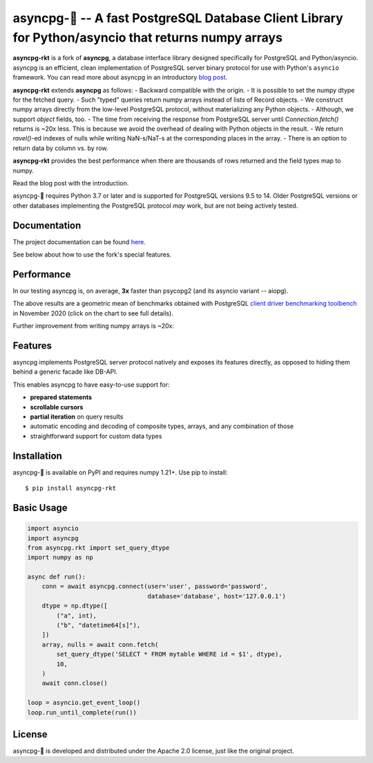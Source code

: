 asyncpg-🚀 -- A fast PostgreSQL Database Client Library for Python/asyncio that returns numpy arrays
=====================================================================================================

.. image:: https://github.com/athenianco/asyncpg-rkt/workflows/Tests/badge.svg
   :target: https://github.com/athenianco/asyncpg-rkt/actions?query=workflow%3ATests+branch%3Amaster
   :alt: GitHub Actions status
.. image:: https://img.shields.io/pypi/v/asyncpg-rkt.svg
   :target: https://pypi.python.org/pypi/asyncpg-rkt

**asyncpg-rkt** is a fork of **asyncpg**, a database interface library designed specifically for
PostgreSQL and Python/asyncio.  asyncpg is an efficient, clean implementation
of PostgreSQL server binary protocol for use with Python's ``asyncio``
framework.  You can read more about asyncpg in an introductory
`blog post <http://magic.io/blog/asyncpg-1m-rows-from-postgres-to-python/>`_.

**asyncpg-rkt** extends **asyncpg** as follows:
- Backward compatible with the origin.
- It is possible to set the numpy dtype for the fetched query.
- Such "typed" queries return numpy arrays instead of lists of Record objects.
- We construct numpy arrays directly from the low-level PostgreSQL protocol, without materializing any Python objects.
- Although, we support `object` fields, too.
- The time from receiving the response from PostgreSQL server until `Connection.fetch()` returns is ~20x less.
This is because we avoid the overhead of dealing with Python objects in the result.
- We return `ravel()`-ed indexes of nulls while writing NaN-s/NaT-s at the corresponding places in the array.
- There is an option to return data by column vs. by row.

**asyncpg-rkt** provides the best performance when there are thousands of rows returned and the field types map to numpy.

Read the blog post with the introduction.

asyncpg-🚀 requires Python 3.7 or later and is supported for PostgreSQL
versions 9.5 to 14.  Older PostgreSQL versions or other databases implementing
the PostgreSQL protocol *may* work, but are not being actively tested.


Documentation
-------------

The project documentation can be found
`here <https://magicstack.github.io/asyncpg/current/>`_.

See below about how to use the fork's special features.

Performance
-----------

In our testing asyncpg is, on average, **3x** faster than psycopg2
(and its asyncio variant -- aiopg).

.. image:: https://raw.githubusercontent.com/athenianco/asyncpg-rkt/master/performance.png
    :target: https://gistpreview.github.io/?b8eac294ac85da177ff82f784ff2cb60

The above results are a geometric mean of benchmarks obtained with PostgreSQL
`client driver benchmarking toolbench <https://github.com/MagicStack/pgbench>`_
in November 2020 (click on the chart to see full details).

Further improvement from writing numpy arrays is ~20x:

.. image:: https://raw.githubusercontent.com/athenianco/asyncpg-rkt/master/benchmark_20220522_142813.svg

.. image:: https://raw.githubusercontent.com/athenianco/asyncpg-rkt/master/benchmark_20220522_143838.svg

Features
--------

asyncpg implements PostgreSQL server protocol natively and exposes its
features directly, as opposed to hiding them behind a generic facade
like DB-API.

This enables asyncpg to have easy-to-use support for:

* **prepared statements**
* **scrollable cursors**
* **partial iteration** on query results
* automatic encoding and decoding of composite types, arrays,
  and any combination of those
* straightforward support for custom data types


Installation
------------

asyncpg-🚀 is available on PyPI and requires numpy 1.21+.
Use pip to install::

    $ pip install asyncpg-rkt


Basic Usage
-----------

.. code-block:: python

    import asyncio
    import asyncpg
    from asyncpg.rkt import set_query_dtype
    import numpy as np

    async def run():
        conn = await asyncpg.connect(user='user', password='password',
                                     database='database', host='127.0.0.1')
        dtype = np.dtype([
            ("a", int),
            ("b", "datetime64[s]"),
        ])
        array, nulls = await conn.fetch(
            set_query_dtype('SELECT * FROM mytable WHERE id = $1', dtype),
            10,
        )
        await conn.close()

    loop = asyncio.get_event_loop()
    loop.run_until_complete(run())


License
-------

asyncpg-🚀 is developed and distributed under the Apache 2.0 license, just like the original project.
